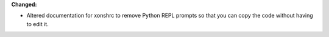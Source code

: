 **Changed:**

* Altered documentation for xonshrc to remove Python REPL prompts so that you can copy the code without having to edit it.
